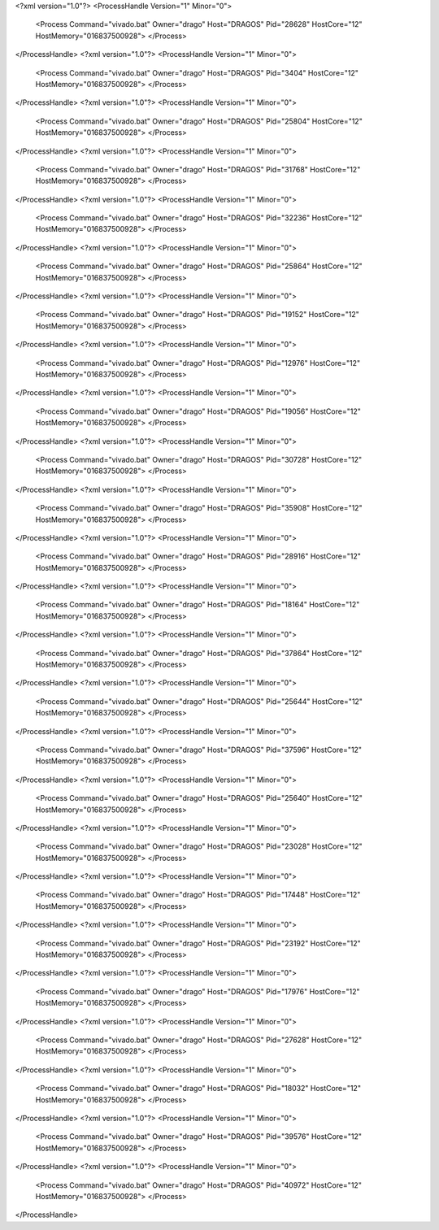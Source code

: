 <?xml version="1.0"?>
<ProcessHandle Version="1" Minor="0">
    <Process Command="vivado.bat" Owner="drago" Host="DRAGOS" Pid="28628" HostCore="12" HostMemory="016837500928">
    </Process>
</ProcessHandle>
<?xml version="1.0"?>
<ProcessHandle Version="1" Minor="0">
    <Process Command="vivado.bat" Owner="drago" Host="DRAGOS" Pid="3404" HostCore="12" HostMemory="016837500928">
    </Process>
</ProcessHandle>
<?xml version="1.0"?>
<ProcessHandle Version="1" Minor="0">
    <Process Command="vivado.bat" Owner="drago" Host="DRAGOS" Pid="25804" HostCore="12" HostMemory="016837500928">
    </Process>
</ProcessHandle>
<?xml version="1.0"?>
<ProcessHandle Version="1" Minor="0">
    <Process Command="vivado.bat" Owner="drago" Host="DRAGOS" Pid="31768" HostCore="12" HostMemory="016837500928">
    </Process>
</ProcessHandle>
<?xml version="1.0"?>
<ProcessHandle Version="1" Minor="0">
    <Process Command="vivado.bat" Owner="drago" Host="DRAGOS" Pid="32236" HostCore="12" HostMemory="016837500928">
    </Process>
</ProcessHandle>
<?xml version="1.0"?>
<ProcessHandle Version="1" Minor="0">
    <Process Command="vivado.bat" Owner="drago" Host="DRAGOS" Pid="25864" HostCore="12" HostMemory="016837500928">
    </Process>
</ProcessHandle>
<?xml version="1.0"?>
<ProcessHandle Version="1" Minor="0">
    <Process Command="vivado.bat" Owner="drago" Host="DRAGOS" Pid="19152" HostCore="12" HostMemory="016837500928">
    </Process>
</ProcessHandle>
<?xml version="1.0"?>
<ProcessHandle Version="1" Minor="0">
    <Process Command="vivado.bat" Owner="drago" Host="DRAGOS" Pid="12976" HostCore="12" HostMemory="016837500928">
    </Process>
</ProcessHandle>
<?xml version="1.0"?>
<ProcessHandle Version="1" Minor="0">
    <Process Command="vivado.bat" Owner="drago" Host="DRAGOS" Pid="19056" HostCore="12" HostMemory="016837500928">
    </Process>
</ProcessHandle>
<?xml version="1.0"?>
<ProcessHandle Version="1" Minor="0">
    <Process Command="vivado.bat" Owner="drago" Host="DRAGOS" Pid="30728" HostCore="12" HostMemory="016837500928">
    </Process>
</ProcessHandle>
<?xml version="1.0"?>
<ProcessHandle Version="1" Minor="0">
    <Process Command="vivado.bat" Owner="drago" Host="DRAGOS" Pid="35908" HostCore="12" HostMemory="016837500928">
    </Process>
</ProcessHandle>
<?xml version="1.0"?>
<ProcessHandle Version="1" Minor="0">
    <Process Command="vivado.bat" Owner="drago" Host="DRAGOS" Pid="28916" HostCore="12" HostMemory="016837500928">
    </Process>
</ProcessHandle>
<?xml version="1.0"?>
<ProcessHandle Version="1" Minor="0">
    <Process Command="vivado.bat" Owner="drago" Host="DRAGOS" Pid="18164" HostCore="12" HostMemory="016837500928">
    </Process>
</ProcessHandle>
<?xml version="1.0"?>
<ProcessHandle Version="1" Minor="0">
    <Process Command="vivado.bat" Owner="drago" Host="DRAGOS" Pid="37864" HostCore="12" HostMemory="016837500928">
    </Process>
</ProcessHandle>
<?xml version="1.0"?>
<ProcessHandle Version="1" Minor="0">
    <Process Command="vivado.bat" Owner="drago" Host="DRAGOS" Pid="25644" HostCore="12" HostMemory="016837500928">
    </Process>
</ProcessHandle>
<?xml version="1.0"?>
<ProcessHandle Version="1" Minor="0">
    <Process Command="vivado.bat" Owner="drago" Host="DRAGOS" Pid="37596" HostCore="12" HostMemory="016837500928">
    </Process>
</ProcessHandle>
<?xml version="1.0"?>
<ProcessHandle Version="1" Minor="0">
    <Process Command="vivado.bat" Owner="drago" Host="DRAGOS" Pid="25640" HostCore="12" HostMemory="016837500928">
    </Process>
</ProcessHandle>
<?xml version="1.0"?>
<ProcessHandle Version="1" Minor="0">
    <Process Command="vivado.bat" Owner="drago" Host="DRAGOS" Pid="23028" HostCore="12" HostMemory="016837500928">
    </Process>
</ProcessHandle>
<?xml version="1.0"?>
<ProcessHandle Version="1" Minor="0">
    <Process Command="vivado.bat" Owner="drago" Host="DRAGOS" Pid="17448" HostCore="12" HostMemory="016837500928">
    </Process>
</ProcessHandle>
<?xml version="1.0"?>
<ProcessHandle Version="1" Minor="0">
    <Process Command="vivado.bat" Owner="drago" Host="DRAGOS" Pid="23192" HostCore="12" HostMemory="016837500928">
    </Process>
</ProcessHandle>
<?xml version="1.0"?>
<ProcessHandle Version="1" Minor="0">
    <Process Command="vivado.bat" Owner="drago" Host="DRAGOS" Pid="17976" HostCore="12" HostMemory="016837500928">
    </Process>
</ProcessHandle>
<?xml version="1.0"?>
<ProcessHandle Version="1" Minor="0">
    <Process Command="vivado.bat" Owner="drago" Host="DRAGOS" Pid="27628" HostCore="12" HostMemory="016837500928">
    </Process>
</ProcessHandle>
<?xml version="1.0"?>
<ProcessHandle Version="1" Minor="0">
    <Process Command="vivado.bat" Owner="drago" Host="DRAGOS" Pid="18032" HostCore="12" HostMemory="016837500928">
    </Process>
</ProcessHandle>
<?xml version="1.0"?>
<ProcessHandle Version="1" Minor="0">
    <Process Command="vivado.bat" Owner="drago" Host="DRAGOS" Pid="39576" HostCore="12" HostMemory="016837500928">
    </Process>
</ProcessHandle>
<?xml version="1.0"?>
<ProcessHandle Version="1" Minor="0">
    <Process Command="vivado.bat" Owner="drago" Host="DRAGOS" Pid="40972" HostCore="12" HostMemory="016837500928">
    </Process>
</ProcessHandle>
